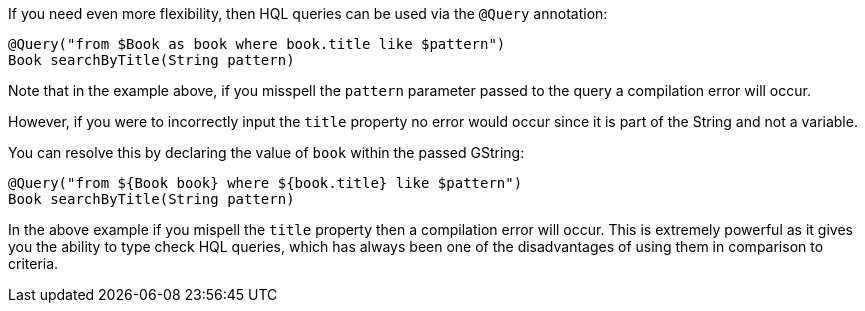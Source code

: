 If you need even more flexibility, then HQL queries can be used via the `@Query` annotation:

[source,groovy]
----
@Query("from $Book as book where book.title like $pattern")
Book searchByTitle(String pattern)
----

Note that in the example above, if you misspell the `pattern` parameter passed to the query a compilation error will occur.

However, if you were to incorrectly input the `title` property no error would occur since it is part of the String and not a variable.

You can resolve this by declaring the value of `book` within the passed GString:

[source,groovy]
----
@Query("from ${Book book} where ${book.title} like $pattern")
Book searchByTitle(String pattern)
----

In the above example if you mispell the `title` property then a compilation error will occur. This is extremely powerful as it gives you the ability to type check HQL queries, which has always been one of the disadvantages of using them in comparison to criteria.